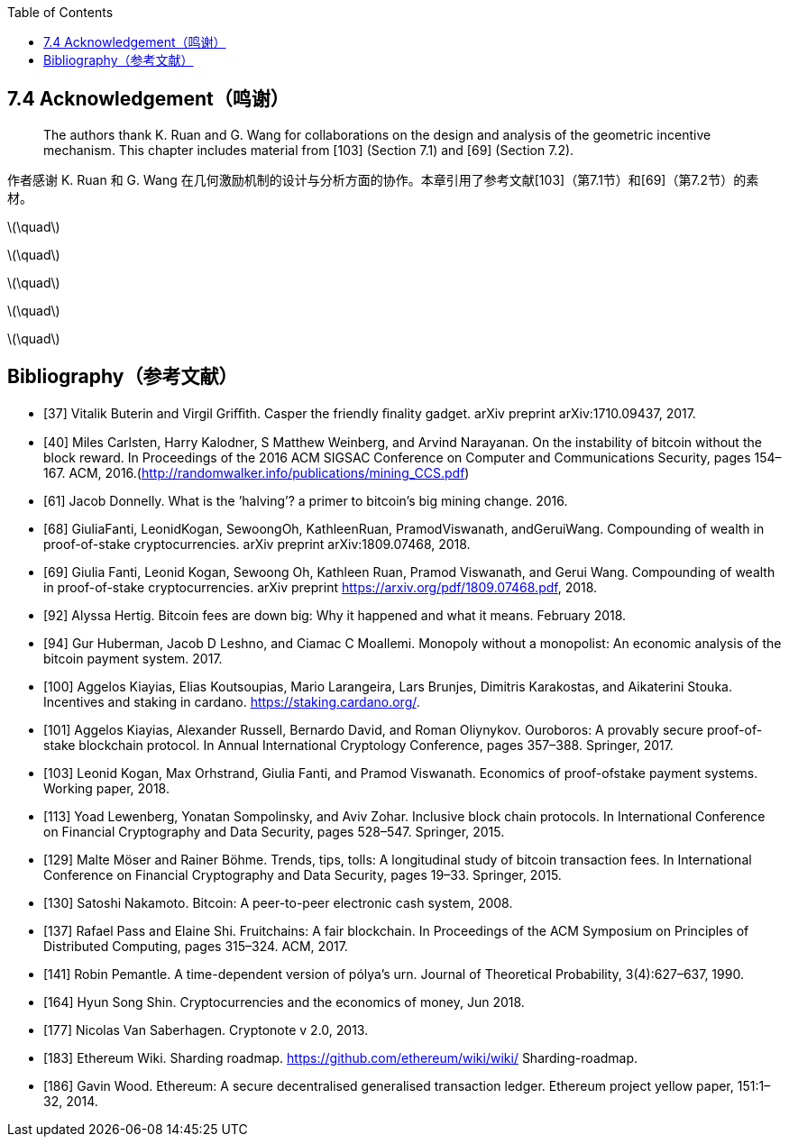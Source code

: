 :toc:
:toclevels: 4
:stem: latexmath

== 7.4 Acknowledgement（鸣谢）

> The authors thank K. Ruan and G. Wang for collaborations on the design and analysis of the geometric incentive mechanism. This chapter includes material from [103] (Section 7.1) and [69] (Section 7.2).

作者感谢 K. Ruan 和 G. Wang 在几何激励机制的设计与分析方面的协作。本章引用了参考文献[103]（第7.1节）和[69]（第7.2节）的素材。

latexmath:[\quad]

latexmath:[\quad]

latexmath:[\quad]

latexmath:[\quad]

latexmath:[\quad]

== Bibliography（参考文献）

- [37] Vitalik Buterin and Virgil Griﬃth. Casper the friendly ﬁnality gadget. arXiv preprint arXiv:1710.09437, 2017.

- [40] Miles Carlsten, Harry Kalodner, S Matthew Weinberg, and Arvind Narayanan. On the instability of bitcoin without the block reward. In Proceedings of the 2016 ACM SIGSAC Conference on Computer and Communications Security, pages 154–167. ACM, 2016.(http://randomwalker.info/publications/mining_CCS.pdf)

- [61] Jacob Donnelly. What is the ’halving’? a primer to bitcoin’s big mining change. 2016.

- [68] GiuliaFanti, LeonidKogan, SewoongOh, KathleenRuan, PramodViswanath, andGeruiWang. Compounding of wealth in proof-of-stake cryptocurrencies. arXiv preprint arXiv:1809.07468, 2018.

- [69] Giulia Fanti, Leonid Kogan, Sewoong Oh, Kathleen Ruan, Pramod Viswanath, and Gerui Wang. Compounding of wealth in proof-of-stake cryptocurrencies. arXiv preprint https://arxiv.org/pdf/1809.07468.pdf, 2018.

- [92] Alyssa Hertig. Bitcoin fees are down big: Why it happened and what it means. February 2018.

- [94] Gur Huberman, Jacob D Leshno, and Ciamac C Moallemi. Monopoly without a monopolist: An economic analysis of the bitcoin payment system. 2017.

- [100] Aggelos Kiayias, Elias Koutsoupias, Mario Larangeira, Lars Brunjes, Dimitris Karakostas, and Aikaterini Stouka. Incentives and staking in cardano. https://staking.cardano.org/.

- [101] Aggelos Kiayias, Alexander Russell, Bernardo David, and Roman Oliynykov. Ouroboros: A provably secure proof-of-stake blockchain protocol. In Annual International Cryptology Conference, pages 357–388. Springer, 2017.

- [103] Leonid Kogan, Max Orhstrand, Giulia Fanti, and Pramod Viswanath. Economics of proof-ofstake payment systems. Working paper, 2018.

- [113] Yoad Lewenberg, Yonatan Sompolinsky, and Aviv Zohar. Inclusive block chain protocols. In International Conference on Financial Cryptography and Data Security, pages 528–547. Springer, 2015.

- [129] Malte Möser and Rainer Böhme. Trends, tips, tolls: A longitudinal study of bitcoin transaction fees. In International Conference on Financial Cryptography and Data Security, pages 19–33. Springer, 2015.

- [130] Satoshi Nakamoto. Bitcoin: A peer-to-peer electronic cash system, 2008.

- [137] Rafael Pass and Elaine Shi. Fruitchains: A fair blockchain. In Proceedings of the ACM Symposium on Principles of Distributed Computing, pages 315–324. ACM, 2017.

- [141] Robin Pemantle. A time-dependent version of pólya’s urn. Journal of Theoretical Probability, 3(4):627–637, 1990.

- [164] Hyun Song Shin. Cryptocurrencies and the economics of money, Jun 2018.

- [177] Nicolas Van Saberhagen. Cryptonote v 2.0, 2013.

- [183] Ethereum Wiki. Sharding roadmap. https://github.com/ethereum/wiki/wiki/ Sharding-roadmap.

- [186] Gavin Wood. Ethereum: A secure decentralised generalised transaction ledger. Ethereum project yellow paper, 151:1–32, 2014.
